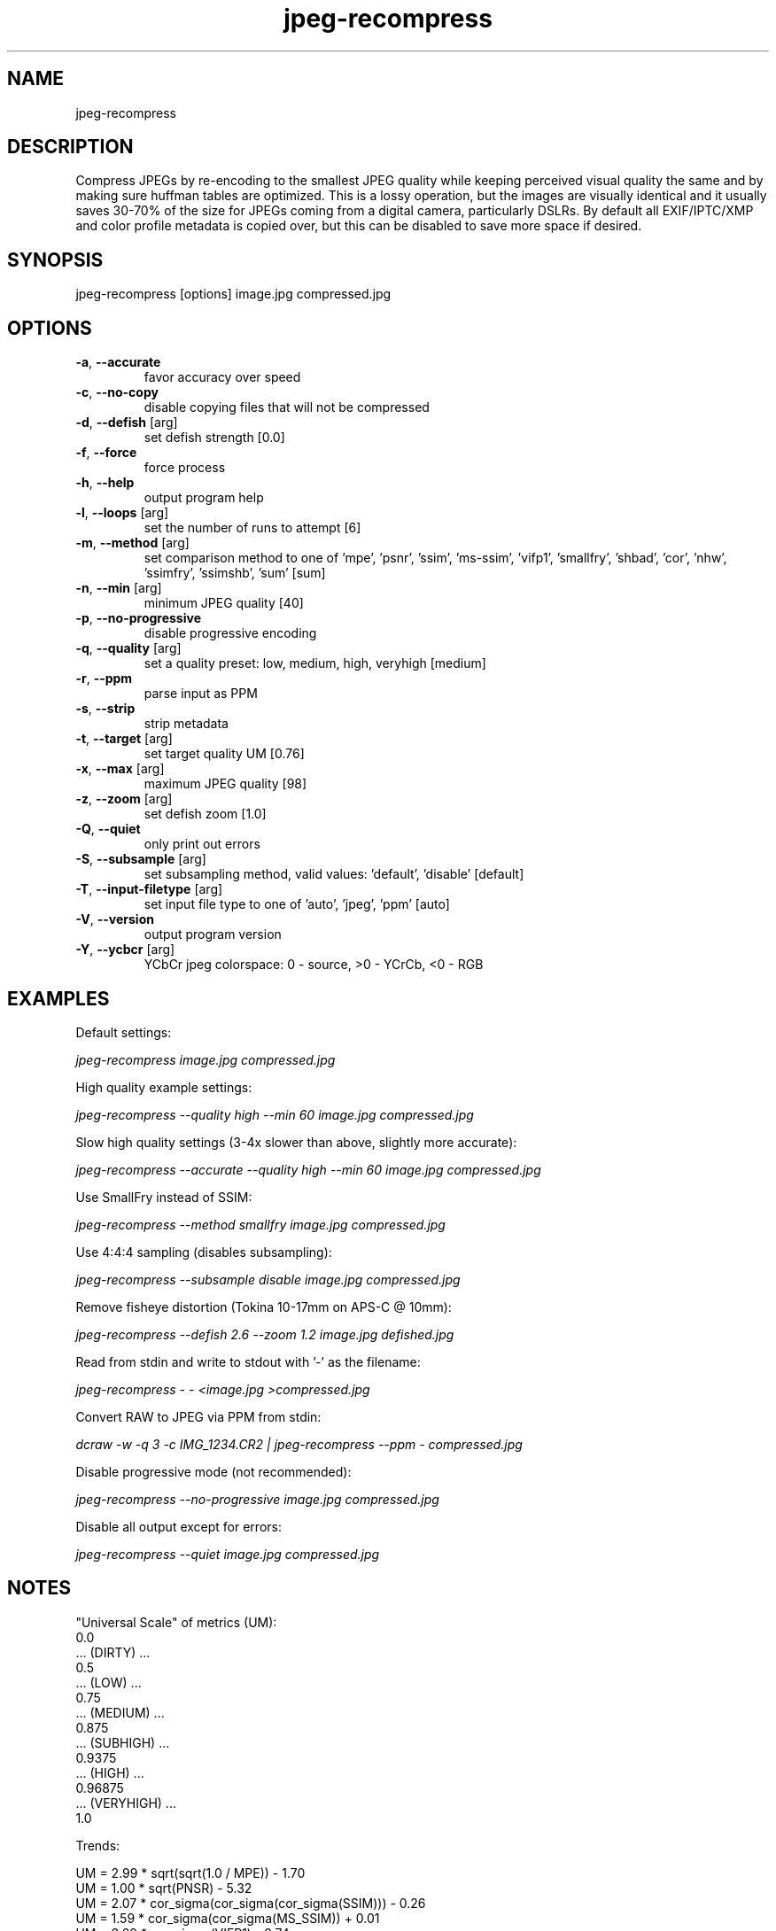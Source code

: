 .TH "jpeg-recompress" 2.5.9 "15 Jan 2023" "User manual"

.SH NAME
jpeg-recompress

.SH DESCRIPTION
Compress JPEGs by re-encoding to the smallest JPEG quality while keeping perceived
visual quality the same and by making sure huffman tables are optimized.
This is a lossy operation, but the images are visually identical and it usually
saves 30-70% of the size for JPEGs coming from a digital camera, particularly DSLRs.
By default all EXIF/IPTC/XMP and color profile metadata is copied over,
but this can be disabled to save more space if desired.

.SH SYNOPSIS
jpeg-recompress [options] image.jpg compressed.jpg

.SH OPTIONS
.TP
\fB\-a\fR, \fB\-\-accurate\fR
favor accuracy over speed
.TP
\fB\-c\fR, \fB\-\-no-copy\fR
disable copying files that will not be compressed
.TP
\fB\-d\fR, \fB\-\-defish\fR [arg]
set defish strength [0.0]
.TP
\fB\-f\fR, \fB\-\-force\fR
force process
.TP
\fB\-h\fR, \fB\-\-help\fR
output program help
.TP
\fB\-l\fR, \fB\-\-loops\fR [arg]
set the number of runs to attempt [6]
.TP
\fB\-m\fR, \fB\-\-method\fR [arg]
set comparison method to one of 'mpe', 'psnr', 'ssim', 'ms-ssim', 'vifp1', 'smallfry', 'shbad', 'cor', 'nhw', 'ssimfry', 'ssimshb', 'sum' [sum]
.TP
\fB\-n\fR, \fB\-\-min\fR [arg]
minimum JPEG quality [40]
.TP
\fB\-p\fR, \fB\-\-no-progressive\fR
disable progressive encoding
.TP
\fB\-q\fR, \fB\-\-quality\fR [arg]
set a quality preset: low, medium, high, veryhigh [medium]
.TP
\fB\-r\fR, \fB\-\-ppm\fR
parse input as PPM
.TP
\fB\-s\fR, \fB\-\-strip\fR
strip metadata
.TP
\fB\-t\fR, \fB\-\-target\fR [arg]
set target quality UM [0.76]
.TP
\fB\-x\fR, \fB\-\-max\fR [arg]
maximum JPEG quality [98]
.TP
\fB\-z\fR, \fB\-\-zoom\fR [arg]
set defish zoom [1.0]
.TP
\fB\-Q\fR, \fB\-\-quiet\fR
only print out errors
.TP
\fB\-S\fR, \fB\-\-subsample\fR [arg]
set subsampling method, valid values: 'default', 'disable' [default]
.TP
\fB\-T\fR, \fB\-\-input-filetype\fR [arg]
set input file type to one of 'auto', 'jpeg', 'ppm' [auto]
.TP
\fB\-V\fR, \fB\-\-version\fR
output program version
.TP
\fB\-Y\fR, \fB\-\-ycbcr\fR [arg]
YCbCr jpeg colorspace: 0 - source, >0 - YCrCb, <0 - RGB

.SH EXAMPLES
Default settings:
.PP
.I
jpeg-recompress image.jpg compressed.jpg
.PP
High quality example settings:
.PP
.I
jpeg-recompress --quality high --min 60 image.jpg compressed.jpg
.PP
Slow high quality settings (3-4x slower than above, slightly more accurate):
.PP
.I
jpeg-recompress --accurate --quality high --min 60 image.jpg compressed.jpg
.PP
Use SmallFry instead of SSIM:
.PP
.I
jpeg-recompress --method smallfry image.jpg compressed.jpg
.PP
Use 4:4:4 sampling (disables subsampling):
.PP
.I
jpeg-recompress --subsample disable image.jpg compressed.jpg
.PP
Remove fisheye distortion (Tokina 10-17mm on APS-C @ 10mm):
.PP
.I
jpeg-recompress --defish 2.6 --zoom 1.2 image.jpg defished.jpg
.PP
Read from stdin and write to stdout with '-' as the filename:
.PP
.I
jpeg-recompress - - <image.jpg >compressed.jpg
.PP
Convert RAW to JPEG via PPM from stdin:
.PP
.I
dcraw -w -q 3 -c IMG_1234.CR2 | jpeg-recompress --ppm - compressed.jpg
.PP
Disable progressive mode (not recommended):
.PP
.I
jpeg-recompress --no-progressive image.jpg compressed.jpg
.PP
Disable all output except for errors:
.PP
.I
jpeg-recompress --quiet image.jpg compressed.jpg

.SH NOTES
"Universal Scale" of metrics (UM):
  0.0
  ... (DIRTY) ...
  0.5
  ... (LOW) ...
  0.75
  ... (MEDIUM) ...
  0.875
  ... (SUBHIGH) ...
  0.9375
  ... (HIGH) ...
  0.96875
  ... (VERYHIGH) ...
  1.0
.PP
Trends:

  UM = 2.99 * sqrt(sqrt(1.0 / MPE)) - 1.70
  UM = 1.00 * sqrt(PNSR) - 5.32
  UM = 2.07 * cor_sigma(cor_sigma(cor_sigma(SSIM))) - 0.26
  UM = 1.59 * cor_sigma(cor_sigma(MS_SSIM)) + 0.01
  UM = 3.69 * cor_sigma(VIFP1) - 2.74
  UM = 0.0684 * SMALLFRY - 6.29
  UM = 1.17 * SHARPENBAD - 0.12
  UM = 3.03 * cor_sigma(cor_sigma(COR)) - 1.52
  UM = 0.40 * sqrt(sqrt(1.0 / NHW)) - 0.48
    cor_sigma(M) = 1.0 - sqrt(1.0 - M * M)

.SH COPYRIGHT
 JPEG-Archive is copyright © 2015 Daniel G. Taylor
 Image Quality Assessment (IQA) is copyright 2011, Tom Distler (http://tdistler.com)
 SmallFry is copyright 2014, Derek Buitenhuis (https://github.com/dwbuiten)
 All rights reserved.

.SH "SEE ALSO"
 jpeg-compare,
 jpeg-hash,
 jpeg-zfpoint,
 webp-compress,
 cjpeg
